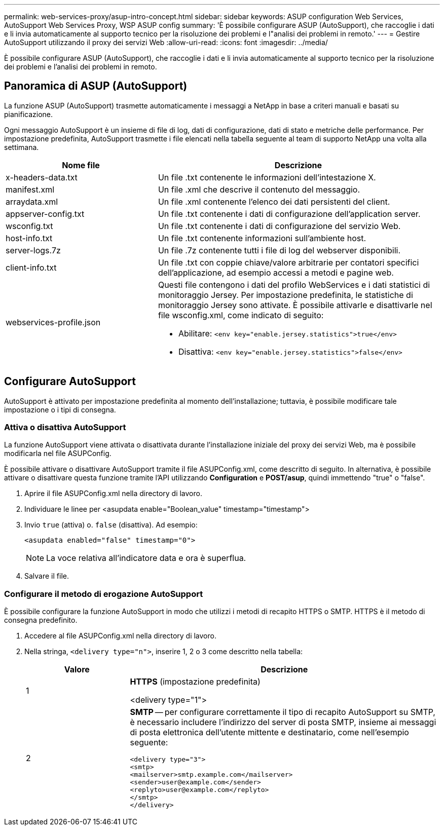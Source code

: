 ---
permalink: web-services-proxy/asup-intro-concept.html 
sidebar: sidebar 
keywords: ASUP configuration Web Services, AutoSupport Web Services Proxy, WSP ASUP config 
summary: 'È possibile configurare ASUP (AutoSupport), che raccoglie i dati e li invia automaticamente al supporto tecnico per la risoluzione dei problemi e l"analisi dei problemi in remoto.' 
---
= Gestire AutoSupport utilizzando il proxy dei servizi Web
:allow-uri-read: 
:icons: font
:imagesdir: ../media/


[role="lead"]
È possibile configurare ASUP (AutoSupport), che raccoglie i dati e li invia automaticamente al supporto tecnico per la risoluzione dei problemi e l'analisi dei problemi in remoto.



== Panoramica di ASUP (AutoSupport)

La funzione ASUP (AutoSupport) trasmette automaticamente i messaggi a NetApp in base a criteri manuali e basati su pianificazione.

Ogni messaggio AutoSupport è un insieme di file di log, dati di configurazione, dati di stato e metriche delle performance. Per impostazione predefinita, AutoSupport trasmette i file elencati nella tabella seguente al team di supporto NetApp una volta alla settimana.

[cols="35h,~"]
|===
| Nome file | Descrizione 


 a| 
x-headers-data.txt
 a| 
Un file .txt contenente le informazioni dell'intestazione X.



 a| 
manifest.xml
 a| 
Un file .xml che descrive il contenuto del messaggio.



 a| 
arraydata.xml
 a| 
Un file .xml contenente l'elenco dei dati persistenti del client.



 a| 
appserver-config.txt
 a| 
Un file .txt contenente i dati di configurazione dell'application server.



 a| 
wsconfig.txt
 a| 
Un file .txt contenente i dati di configurazione del servizio Web.



 a| 
host-info.txt
 a| 
Un file .txt contenente informazioni sull'ambiente host.



 a| 
server-logs.7z
 a| 
Un file .7z contenente tutti i file di log del webserver disponibili.



 a| 
client-info.txt
 a| 
Un file .txt con coppie chiave/valore arbitrarie per contatori specifici dell'applicazione, ad esempio accessi a metodi e pagine web.



 a| 
webservices-profile.json
 a| 
Questi file contengono i dati del profilo WebServices e i dati statistici di monitoraggio Jersey. Per impostazione predefinita, le statistiche di monitoraggio Jersey sono attivate. È possibile attivarle e disattivarle nel file wsconfig.xml, come indicato di seguito:

* Abilitare: `<env key="enable.jersey.statistics">true</env>`
* Disattiva: `<env key="enable.jersey.statistics">false</env>`


|===


== Configurare AutoSupport

AutoSupport è attivato per impostazione predefinita al momento dell'installazione; tuttavia, è possibile modificare tale impostazione o i tipi di consegna.



=== Attiva o disattiva AutoSupport

La funzione AutoSupport viene attivata o disattivata durante l'installazione iniziale del proxy dei servizi Web, ma è possibile modificarla nel file ASUPConfig.

È possibile attivare o disattivare AutoSupport tramite il file ASUPConfig.xml, come descritto di seguito. In alternativa, è possibile attivare o disattivare questa funzione tramite l'API utilizzando *Configuration* e *POST/asup*, quindi immettendo "true" o "false".

. Aprire il file ASUPConfig.xml nella directory di lavoro.
. Individuare le linee per <asupdata enable="Boolean_value" timestamp="timestamp">
. Invio `true` (attiva) o. `false` (disattiva). Ad esempio:
+
[listing]
----
<asupdata enabled="false" timestamp="0">
----
+

NOTE: La voce relativa all'indicatore data e ora è superflua.

. Salvare il file.




=== Configurare il metodo di erogazione AutoSupport

È possibile configurare la funzione AutoSupport in modo che utilizzi i metodi di recapito HTTPS o SMTP. HTTPS è il metodo di consegna predefinito.

. Accedere al file ASUPConfig.xml nella directory di lavoro.
. Nella stringa, `<delivery type="n">`, inserire 1, 2 o 3 come descritto nella tabella:
+
[cols="25h,~"]
|===
| Valore | Descrizione 


 a| 
1
 a| 
*HTTPS* (impostazione predefinita)

<delivery type="1">



 a| 
2
 a| 
*SMTP* -- per configurare correttamente il tipo di recapito AutoSupport su SMTP, è necessario includere l'indirizzo del server di posta SMTP, insieme ai messaggi di posta elettronica dell'utente mittente e destinatario, come nell'esempio seguente:

[listing]
----
<delivery type="3">
<smtp>
<mailserver>smtp.example.com</mailserver>
<sender>user@example.com</sender>
<replyto>user@example.com</replyto>
</smtp>
</delivery>
----
|===


